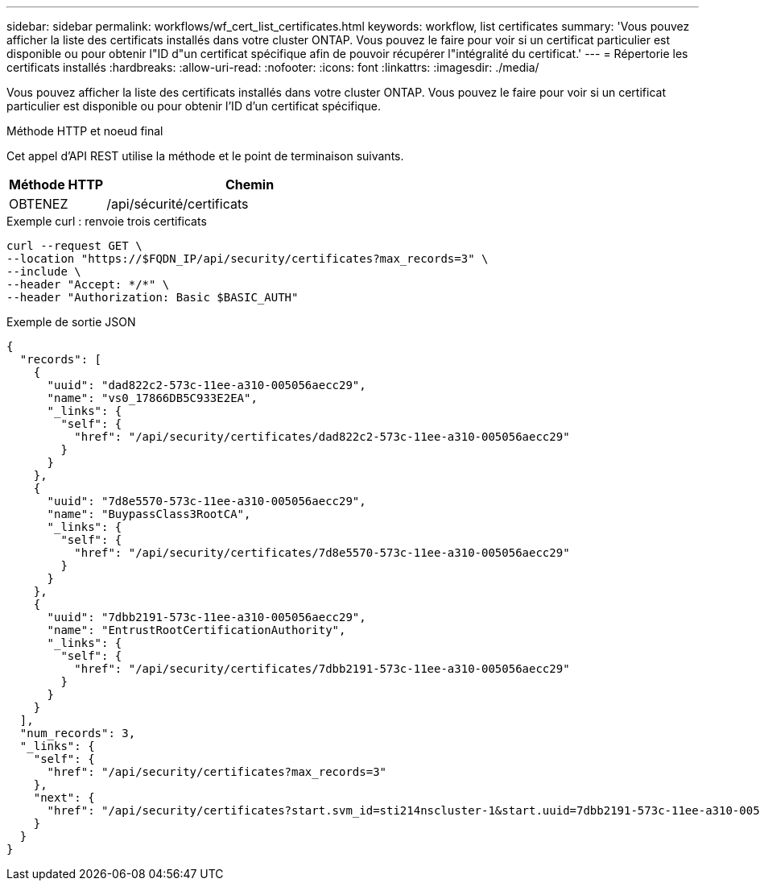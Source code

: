 ---
sidebar: sidebar 
permalink: workflows/wf_cert_list_certificates.html 
keywords: workflow, list certificates 
summary: 'Vous pouvez afficher la liste des certificats installés dans votre cluster ONTAP. Vous pouvez le faire pour voir si un certificat particulier est disponible ou pour obtenir l"ID d"un certificat spécifique afin de pouvoir récupérer l"intégralité du certificat.' 
---
= Répertorie les certificats installés
:hardbreaks:
:allow-uri-read: 
:nofooter: 
:icons: font
:linkattrs: 
:imagesdir: ./media/


[role="lead"]
Vous pouvez afficher la liste des certificats installés dans votre cluster ONTAP. Vous pouvez le faire pour voir si un certificat particulier est disponible ou pour obtenir l'ID d'un certificat spécifique.

.Méthode HTTP et noeud final
Cet appel d'API REST utilise la méthode et le point de terminaison suivants.

[cols="25,75"]
|===
| Méthode HTTP | Chemin 


| OBTENEZ | /api/sécurité/certificats 
|===
.Exemple curl : renvoie trois certificats
[source, curl]
----
curl --request GET \
--location "https://$FQDN_IP/api/security/certificates?max_records=3" \
--include \
--header "Accept: */*" \
--header "Authorization: Basic $BASIC_AUTH"
----
.Exemple de sortie JSON
[listing]
----
{
  "records": [
    {
      "uuid": "dad822c2-573c-11ee-a310-005056aecc29",
      "name": "vs0_17866DB5C933E2EA",
      "_links": {
        "self": {
          "href": "/api/security/certificates/dad822c2-573c-11ee-a310-005056aecc29"
        }
      }
    },
    {
      "uuid": "7d8e5570-573c-11ee-a310-005056aecc29",
      "name": "BuypassClass3RootCA",
      "_links": {
        "self": {
          "href": "/api/security/certificates/7d8e5570-573c-11ee-a310-005056aecc29"
        }
      }
    },
    {
      "uuid": "7dbb2191-573c-11ee-a310-005056aecc29",
      "name": "EntrustRootCertificationAuthority",
      "_links": {
        "self": {
          "href": "/api/security/certificates/7dbb2191-573c-11ee-a310-005056aecc29"
        }
      }
    }
  ],
  "num_records": 3,
  "_links": {
    "self": {
      "href": "/api/security/certificates?max_records=3"
    },
    "next": {
      "href": "/api/security/certificates?start.svm_id=sti214nscluster-1&start.uuid=7dbb2191-573c-11ee-a310-005056aecc29&max_records=3"
    }
  }
}

----